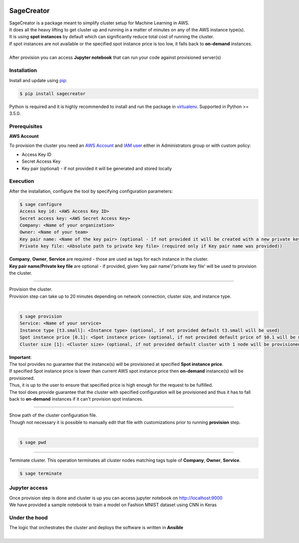 |build-status|

SageCreator
===========

| SageCreator is a package meant to simplify cluster setup for Machine Learning in AWS.
| It does all the heavy lifting to get cluster up and running in a matter of minutes on any of the AWS instance type(s).
| It is using **spot instances** by default which can significantly reduce total cost of running the cluster.
| If spot instances are not available or the specified spot instance price is too low, it falls back to **on-demand** instances.
|
| After provision you can access **Jupyter notebook** that can run your code against provisioned server(s)

Installation
------------

Install and update using `pip`_:

.. code-block:: text

    $ pip install sagecreator

Python is required and it is highly recommended to install and run the package in `virtualenv`_.
Supported in Python >= 3.5.0.

.. _pip: https://pip.pypa.io/en/stable/quickstart/

.. _virtualenv: https://virtualenv.pypa.io/en/stable/


Prerequisites
-------------

**AWS Account**

To provision the cluster you need an `AWS Account`_  and `IAM user`_ either in Administrators group or with custom policy:

- Access Key ID
- Secret Access Key
- Key pair (optional) - if not provided it will be generated and stored locally

Execution
---------

After the installation, configure the tool by specifying configuration parameters:

.. code-block:: text

    $ sage configure
    Access key id: <AWS Access Key ID>
    Secret access key: <AWS Secret Access Key>
    Company: <Name of your organization>
    Owner: <Name of your team>
    Key pair name: <Name of the key pair> (optional - if not provided it will be created with a new private key)
    Private key file: <Absolute path to private key file> (required only if Key pair name was provided))

| **Company**, **Owner**, **Service** are required - those are used as tags for each instance in the cluster.
| **Key pair name/Private key file** are optional - if provided, given 'key pair name'/'private key file' will be used to provision the cluster.

---------

| Provision the cluster.
| Provision step can take up to 20 minutes depending on network connection, cluster size, and instance type.
|

.. code-block:: text

    $ sage provision
    Service: <Name of your service>
    Instance type [t3.small]: <Instance type> (optional, if not provided default t3.small will be used)
    Spot instance price [0.1]: <Spot instance price> (optional, if not provided default price of $0.1 will be used)
    Cluster size [1]: <Cluster size> (optional, if not provided default cluster with 1 node will be provisioned)

.. image:: https://s3.amazonaws.com/evoneutron/github/sagecreator/provision1080.gif

| **Important**:
| The tool provides no guarantee that the instance(s) will be provisioned at specified **Spot instance price**.
| If specified Spot instance price is lower than current AWS spot instance price then **on-demand** instance(s) will be provisioned.
| Thus, it is up to the user to ensure that specified price is high enough for the request to be fulfilled.
| The tool does provide guarantee that the cluster with specified configuration will be provisioned and thus it has to fall back to **on-demand** instances if it can't provision spot instances.

---------

| Show path of the cluster configuration file.
| Though not necessary it is possible to manually edit that file with customizations prior to running **provision** step.
|

.. code-block:: text

    $ sage pwd

---------

Terminate cluster. This operation terminates all cluster nodes matching tags tuple of **Company**, **Owner**, **Service**.

.. code-block:: text

    $ sage terminate

Jupyter access
--------------

| Once provision step is done and cluster is up you can access jupyter notebook on http://localhost:9000
| We have provided a sample notebook to train a model on Fashion MNIST dataset using CNN in Keras

Under the hood
--------------

| The logic that orchestrates the cluster and deploys the software is written in **Ansible**
|


.. |build-status| image:: https://travis-ci.com/evoneutron/sagecreator.svg?branch=master
    :target: https://travis-ci.com/evoneutron/sagecreator

.. _`AWS Account`: https://docs.aws.amazon.com/AWSEC2/latest/UserGuide/get-set-up-for-amazon-ec2.html#sign-up-for-aws

.. _`IAM User`: https://docs.aws.amazon.com/AWSEC2/latest/UserGuide/get-set-up-for-amazon-ec2.html#create-an-iam-user
